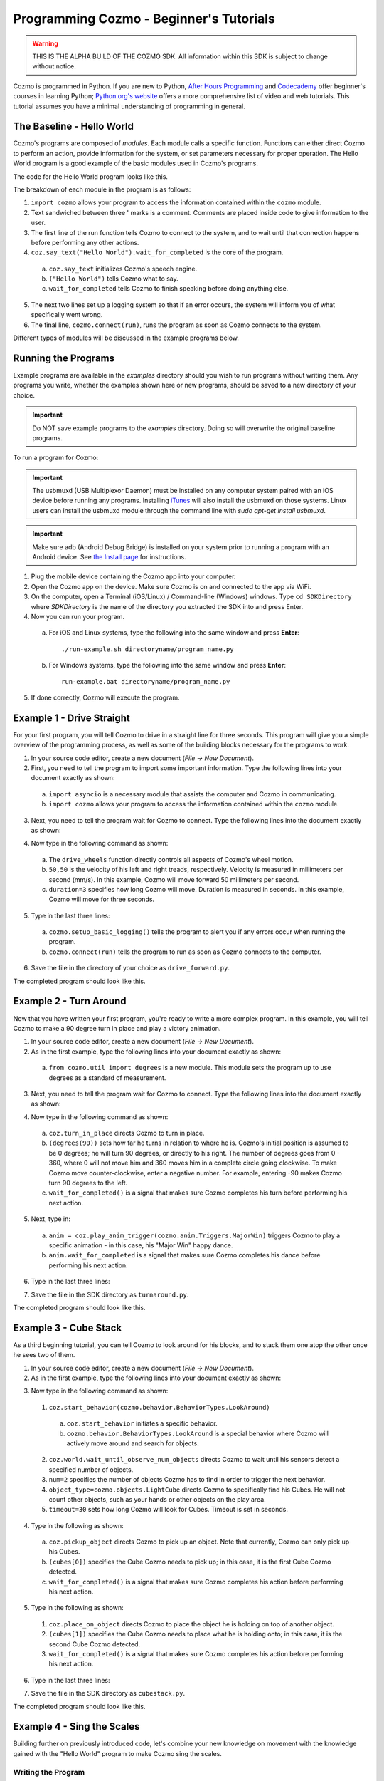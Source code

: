 ========================================
Programming Cozmo - Beginner's Tutorials
========================================

.. warning:: THIS IS THE ALPHA BUILD OF THE COZMO SDK. All information within this SDK is subject to change without notice.

Cozmo is programmed in Python. If you are new to Python, `After Hours Programming <http://www.afterhoursprogramming.com/tutorial/Python/Overview/>`_ and `Codecademy <http://www.codecademy.com/tracks/python>`_ offer beginner's courses in learning Python; `Python.org's website <https://wiki.python.org/moin/BeginnersGuide/NonProgrammers>`_ offers a more comprehensive list of video and web tutorials. This tutorial assumes you have a minimal understanding of programming in general.

--------------------------
The Baseline - Hello World
--------------------------

Cozmo's programs are composed of *modules*. Each module calls a specific function. Functions can either direct Cozmo to perform an action, provide information for the system, or set parameters necessary for proper operation. The Hello World program is a good example of the basic modules used in Cozmo's programs.

The code for the Hello World program looks like this.

.. code-block:: python
  :linenos:

  import cozmo

  '''Simplest "Hello World" Cozmo example program
  '''

  def run(coz_conn):
    coz = coz_conn.wait_for_robot()
    coz.say_text("Hello World").wait_for_completed()

  if __name__ == '__main__':
    cozmo.setup_basic_logging()
    cozmo.connect(run)

..

The breakdown of each module in the program is as follows:

1. ``import cozmo`` allows your program to access the information contained within the ``cozmo`` module.
2. Text sandwiched between three ' marks is a comment. Comments are placed inside code to give information to the user.
3. The first line of the run function tells Cozmo to connect to the system, and to wait until that connection happens before performing any other actions.
4. ``coz.say_text("Hello World").wait_for_completed`` is the core of the program.

  a. ``coz.say_text`` initializes Cozmo's speech engine.
  b. ``("Hello World")`` tells Cozmo what to say.
  c. ``wait_for_completed`` tells Cozmo to finish speaking before doing anything else.

5. The next two lines set up a logging system so that if an error occurs, the system will inform you of what specifically went wrong.
6. The final line, ``cozmo.connect(run)``, runs the program as soon as Cozmo connects to the system.

Different types of modules will be discussed in the example programs below.

--------------------
Running the Programs
--------------------

Example programs are available in the *examples* directory should you wish to run programs without writing them. Any programs you write, whether the examples shown here or new programs, should be saved to a new directory of your choice.

.. important:: Do NOT save example programs to the *examples* directory. Doing so will overwrite the original baseline programs.

..

To run a program for Cozmo:

.. important:: The usbmuxd (USB Multiplexor Daemon) must be installed on any computer system paired with an iOS device before running any programs. Installing `iTunes <http://www.apple.com/itunes/download/>`_ will also install the usbmuxd on those systems. Linux users can install the usbmuxd module through the command line with `sudo apt-get install usbmuxd`.

.. important:: Make sure adb (Android Debug Bridge) is installed on your system prior to running a program with an Android device. See `the Install page </install>`_ for instructions.

1. Plug the mobile device containing the Cozmo app into your computer.
2. Open the Cozmo app on the device. Make sure Cozmo is on and connected to the app via WiFi.
3. On the computer, open a Terminal (iOS/Linux) / Command-line (Windows) windows. Type ``cd SDKDirectory`` where *SDKDirectory* is the name of the directory you extracted the SDK into and press Enter.
4. Now you can run your program.

  a. For iOS and Linux systems, type the following into the same window and press **Enter**::

      ./run-example.sh directoryname/program_name.py

  b. For Windows systems, type the following into the same window and press **Enter**::

      run-example.bat directoryname/program_name.py

5. If done correctly, Cozmo will execute the program.

--------------------------
Example 1 - Drive Straight
--------------------------

For your first program, you will tell Cozmo to drive in a straight line for three seconds. This program will give you a simple overview of the programming process, as well as some of the building blocks necessary for the programs to work.

1. In your source code editor, create a new document (*File -> New Document*).
2. First, you need to tell the program to import some important information. Type the following lines into your document exactly as shown:

.. code-block:: python
  :linenos:

  import asyncio

  import cozmo

..

  a. ``import asyncio`` is a necessary module that assists the computer and Cozmo in communicating.
  b. ``import cozmo`` allows your program to access the information contained within the ``cozmo`` module.

3. Next, you need to tell the program wait for Cozmo to connect. Type the following lines into the document exactly as shown:

.. code-block:: python
  :lineno-start: 5

  def run(coz_conn):
      coz = coz_conn.wait_for_robot()

4. Now type in the following command as shown:

.. code-block:: python
  :lineno-start: 8

      coz.drive_wheels(50,50, duration=3)

..

  a. The ``drive_wheels`` function directly controls all aspects of Cozmo's wheel motion.
  b. ``50,50`` is the velocity of his left and right treads, respectively. Velocity is measured in millimeters per second (mm/s). In this example, Cozmo will move forward 50 millimeters per second.
  c. ``duration=3`` specifies how long Cozmo will move. Duration is measured in seconds. In this example, Cozmo will move for three seconds.

5. Type in the last three lines:

.. code-block:: python
  :lineno-start: 10

  if __name__ == '__main__':
      cozmo.setup_basic_logging()
      cozmo.connect(run)

..

    a. ``cozmo.setup_basic_logging()`` tells the program to alert you if any errors occur when running the program.
    b. ``cozmo.connect(run)`` tells the program to run as soon as Cozmo connects to the computer.

6. Save the file in the directory of your choice as ``drive_forward.py``.

The completed program should look like this.

.. code-block:: python
  :linenos:

  import asyncio

  import cozmo

  def run(coz_conn):
    coz = coz_conn.wait_for_robot()

    coz.drive_wheels(50,50, duration=3)

  if __name__ == '__main__':
    cozmo.setup_basic_logging()
    cozmo.connect(run)


-----------------------
Example 2 - Turn Around
-----------------------

Now that you have written your first program, you're ready to write a more complex program. In this example, you will tell Cozmo to make a 90 degree turn in place and play a victory animation.

1. In your source code editor, create a new document (*File -> New Document*).
2. As in the first example, type the following lines into your document exactly as shown:

.. code-block:: python
  :linenos:

  import asyncio

  import cozmo
  from cozmo.util import degrees

..

  a. ``from cozmo.util import degrees`` is a new module. This module sets the program up to use degrees as a standard of measurement.

3. Next, you need to tell the program wait for Cozmo to connect. Type the following lines into the document exactly as shown:

.. code-block:: python
  :lineno-start: 7

  def run(coz_conn):
      coz = coz_conn.wait_for_robot()

4. Now type in the following command as shown:

.. code-block:: python
  :lineno-start: 10

      coz.turn_in_place(degrees(90)).wait_for_completed()

..

  a. ``coz.turn_in_place`` directs Cozmo to turn in place.
  b. ``(degrees(90))`` sets how far he turns in relation to where he is. Cozmo's initial position is assumed to be 0 degrees; he will turn 90 degrees, or directly to his right. The number of degrees goes from 0 - 360, where 0 will not move him and 360 moves him in a complete circle going clockwise. To make Cozmo move counter-clockwise, enter a negative number. For example, entering -90 makes Cozmo turn 90 degrees to the left.
  c. ``wait_for_completed()`` is a signal that makes sure Cozmo completes his turn before performing his next action.

5. Next, type in:

.. code-block:: python
  :lineno-start: 12

      anim = coz.play_anim_trigger(cozmo.anim.Triggers.MajorWin)
      anim.wait_for_completed()

..

  a. ``anim = coz.play_anim_trigger(cozmo.anim.Triggers.MajorWin)`` triggers Cozmo to play a specific animation - in this case, his "Major Win" happy dance.
  b. ``anim.wait_for_completed`` is a signal that makes sure Cozmo completes his dance before performing his next action.

6. Type in the last three lines:

.. code-block:: python
  :lineno-start: 16

  if __name__ == '__main__':
    cozmo.setup_basic_logging()
    cozmo.connect(run)

7. Save the file in the SDK directory as ``turnaround.py``.

The completed program should look like this.

.. code-block:: python
  :linenos:

  import asyncio

  import cozmo
  from cozmo.util import degrees


  def run(coz_conn):
    coz = coz_conn.wait_for_robot()

    coz.turn_in_place(degrees(90)).wait_for_completed()

    anim = coz.play_anim_trigger(cozmo.anim.Triggers.MajorWin)
    anim.wait_for_completed()


  if __name__ == '__main__':
    cozmo.setup_basic_logging()
    cozmo.connect(run)

-----------------------
Example 3 - Cube Stack
-----------------------

As a third beginning tutorial, you can tell Cozmo to look around for his blocks, and to stack them one atop the other once he sees two of them.


1. In your source code editor, create a new document (*File -> New Document*).
2. As in the first example, type the following lines into your document exactly as shown:

.. code-block:: python
  :linenos:

  import asyncio

  import cozmo

  def run(coz_conn):
    coz = coz_conn.wait_for_robot()

3. Now type in the following command as shown::

.. code-block:: python
  :lineno-start: 8

    lookaround = coz.start_behavior(cozmo.behavior.BehaviorTypes.LookAround)

    cubes = coz.world.wait_until_observe_num_objects(num=2, object_type=cozmo.objects.LightCube, timeout=30)

..

  1. ``coz.start_behavior(cozmo.behavior.BehaviorTypes.LookAround)``

    a. ``coz.start_behavior`` initiates a specific behavior.
    b. ``cozmo.behavior.BehaviorTypes.LookAround`` is a special behavior where Cozmo will actively move around and search for objects.

  2. ``coz.world.wait_until_observe_num_objects`` directs Cozmo to wait until his sensors detect a specified number of objects.
  3. ``num=2`` specifies the number of objects Cozmo has to find in order to trigger the next behavior.
  4. ``object_type=cozmo.objects.LightCube`` directs Cozmo to specifically find his Cubes. He will not count other objects, such as your hands or other objects on the play area.
  5. ``timeout=30`` sets how long Cozmo will look for Cubes. Timeout is set in seconds.

4. Type in the following as shown::

.. code-block:: python
  :lineno-start: 10

  coz.pickup_object(cubes[0]).wait_for_completed()

..

  a. ``coz.pickup_object`` directs Cozmo to pick up an object. Note that currently, Cozmo can only pick up his Cubes.
  b. ``(cubes[0])`` specifies the Cube Cozmo needs to pick up; in this case, it is the first Cube Cozmo detected.
  c. ``wait_for_completed()`` is a signal that makes sure Cozmo completes his action before performing his next action.

5. Type in the following as shown::

.. code-block:: python
  :lineno-start: 11

    coz.place_on_object(cubes[1]).wait_for_completed()

..

  1. ``coz.place_on_object`` directs Cozmo to place the object he is holding on top of another object.
  2. ``(cubes[1])`` specifies the Cube Cozmo needs to place what he is holding onto; in this case, it is the second Cube Cozmo detected.
  3. ``wait_for_completed()`` is a signal that makes sure Cozmo completes his action before performing his next action.

6. Type in the last three lines::

.. code-block:: python
  :lineno-start: 13

  if __name__ == '__main__':
    cozmo.setup_basic_logging()
    cozmo.connect(run)

7. Save the file in the SDK directory as ``cubestack.py``.

The completed program should look like this.

.. code-block:: python
  :linenos:

  import asyncio

  import cozmo

  def run(coz_conn):
    coz = coz_conn.wait_for_robot()

    cubes = coz.world.wait_until_observe_num_objects(num=2, object_type=cozmo.objects.LightCube, timeout=30)

    coz.pickup_object(cubes[0]).wait_for_completed()
    coz.place_on_object(cubes[1]).wait_for_completed()

  if __name__ == '__main__':
    cozmo.setup_basic_logging()
    cozmo.connect(run)

..

---------------------------
Example 4 - Sing the Scales
---------------------------

Building further on previously introduced code, let's combine your new knowledge on movement with the knowledge gained with the "Hello World" program to make Cozmo sing the scales.

^^^^^^^^^^^^^^^^^^^
Writing the Program
^^^^^^^^^^^^^^^^^^^

1. In your source code editor, create a new document (*File -> New Document*).
2. The code for the program is listed below.

  .. code-block:: python
    :linenos:

      import cozmo
      from cozmo.util import degrees

      '''Slight extension from hello_world.py - introduces for loops to make Cozmo "sing" the scales
      '''

      def run(coz_conn):
        coz = coz_conn.wait_for_robot()

        scales = ["Doe", "Ray", "Mi", "Fa", "So", "La", "Ti", "Doe"]

        # Find voice_pitch_delta value that will range the pitch from -1 to 1 over all of the scales
        voice_pitch = -1.0
        voice_pitch_delta = 2.0 / (len(scales) -1)

        # move head and lift down to the bottom, and wait until that's achieved
        coz.move_head(-5) # start moving head down so it mostly happens in parallel with lift
        coz.set_lift_height(0.0).wait_for_completed()
        coz.set_head_angle(degrees(-25.0)).wait_for_completed()

        # start slowly raising lift and head
        coz.move_lift(0.15)
        coz.move_head(0.15)

        # "sing" each note of the scale at increasingly high pitch
        for note in scales:
          coz.say_text(note, voice_pitch=voice_pitch, duration_scalar=0.3).wait_for_completed()
          voice_pitch += voice_pitch_delta

      if __name__ == '__main__':
        cozmo.setup_basic_logging()
        cozmo.connect(run)

..

The new code elements introduced in this section are as follows:
  1. ``voice_pitch`` and ``voice_pitch_delta``

      a. ``voice_pitch`` adjusts the pitch of Cozmo's voice. The valid range for pitch is on a scale from -1.0 to 1.0.
      b. ``voice_pitch_delta`` defines the valid range of Cozmo's voice pitch. The value of 2.0 is what sets the range to be from -1.0 to 1.0. Values in this line of code should not be changed.

  2. ``coz.move_head(-5)`` moves Cozmo's head down.
  3. ``coz.set_lift_height(0.0)`` sets the position of his lift. (0.0) is the lift's neutral starting position.
  4. ``coz.set_head_angle`` sets the angle Cozmo should tilt his head. In this example, it is set to degrees. (-25.0) sets the specific angle to 25 degrees tilted down.
  5. The values of ``coz.move_lift`` and ``coz.move_head`` are then set the same so that the head and lift will move in unison.
  6. The variables within the ``coz.say_text`` directive denotes what Cozmo will say, the pitch he will speak at, and the relative time period over which Cozmo will sing.
  7. ``voice_pitch += voice_pitch_delta`` serts it us so that Cozmo's voice will rise in pitch with each word he says.
